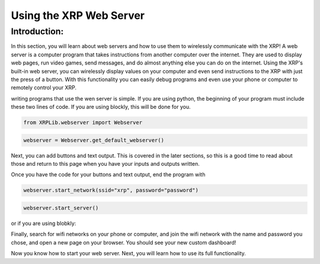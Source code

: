 Using the XRP Web Server
========================

Introduction:
-------------

In this section, you will learn about web servers and how to use them to wirelessly communicate with the XRP! A web server is a computer program that takes instructions from another computer over the internet. 
They are used to display web pages, run video games, send messages, and do almost anything else you can do on the internet.
Using the XRP's built-in web server, you can wirelessly display values on your computer and even send instructions to the XRP with 
just the press of a button. With this functionality you can easily debug programs and even use your phone or computer to remotely control your XRP.

writing programs that use the wen server is simple. 
If you are using python, the beginning of your program must include these two lines of code. If you are using blockly, this will be done for you.

.. code-block:: python

    from XRPLib.webserver import Webserver

.. code-block:: python

    webserver = Webserver.get_default_webserver()

Next, you can add buttons and text output. This is covered in the later sections, so this is a good time to read about those and return to this page when you have your inputs and outputs written.

Once you have the code for your buttons and text output, end the program with 

.. code-block:: python

    webserver.start_network(ssid="xrp", password="password")
    
.. code-block:: python
    
    webserver.start_server()

or if you are using blobkly:

.. image:: 
    media/start-server.png

Finally, search for wifi networks on your phone or computer, and join the wifi network with the 
name and password you chose, and open a new page on your browser. You should see your new custom dashboard!

Now you know how to start your web server. Next, you will learn how to use its full functionality. 
